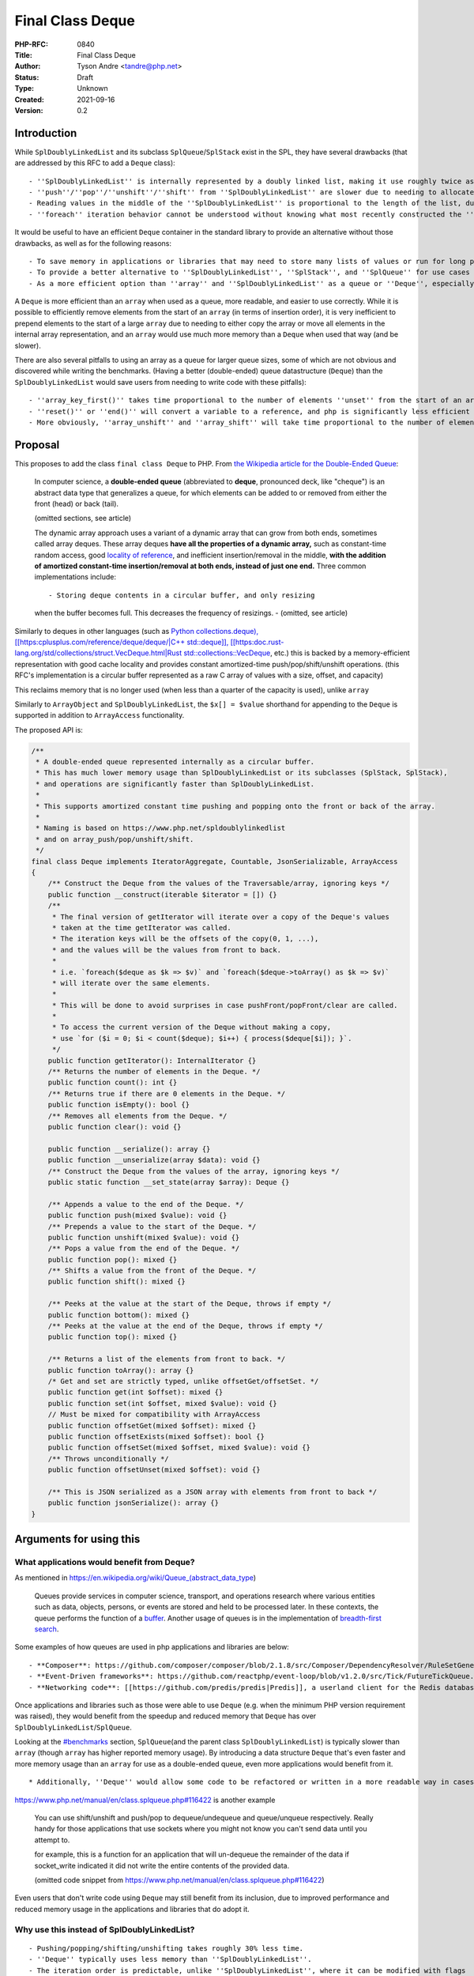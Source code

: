 Final Class Deque
=================

:PHP-RFC: 0840
:Title: Final Class Deque
:Author: Tyson Andre <tandre@php.net>
:Status: Draft
:Type: Unknown
:Created: 2021-09-16
:Version: 0.2

Introduction
------------

While ``SplDoublyLinkedList`` and its subclass ``SplQueue``/``SplStack``
exist in the SPL, they have several drawbacks (that are addressed by
this RFC to add a ``Deque`` class):

::

     - ''SplDoublyLinkedList'' is internally represented by a doubly linked list, making it use roughly twice as much memory as the proposed ''Deque''
     - ''push''/''pop''/''unshift''/''shift'' from ''SplDoublyLinkedList'' are slower due to needing to allocate or free the linked list nodes.
     - Reading values in the middle of the ''SplDoublyLinkedList'' is proportional to the length of the list, due to needing to traverse the linked list nodes.
     - ''foreach'' iteration behavior cannot be understood without knowing what most recently constructed the ''SplDoublyLinkedList'' instance or set the flags.

It would be useful to have an efficient ``Deque`` container in the
standard library to provide an alternative without those drawbacks, as
well as for the following reasons:

::

     - To save memory in applications or libraries that may need to store many lists of values or run for long periods of time. Notably, PHP's ''array'' type will never release allocated capacity - see https://www.npopov.com/2014/12/22/PHPs-new-hashtable-implementation.html
     - To provide a better alternative to ''SplDoublyLinkedList'', ''SplStack'', and ''SplQueue'' for use cases that require stacks or queues.
     - As a more efficient option than ''array'' and ''SplDoublyLinkedList'' as a queue or ''Deque'', especially for ''unshift''.

A ``Deque`` is more efficient than an ``array`` when used as a queue,
more readable, and easier to use correctly. While it is possible to
efficiently remove elements from the start of an ``array`` (in terms of
insertion order), it is very inefficient to prepend elements to the
start of a large ``array`` due to needing to either copy the array or
move all elements in the internal array representation, and an ``array``
would use much more memory than a ``Deque`` when used that way (and be
slower).

There are also several pitfalls to using an array as a queue for larger
queue sizes, some of which are not obvious and discovered while writing
the benchmarks. (Having a better (double-ended) queue datastructure
(``Deque``) than the ``SplDoublyLinkedList`` would save users from
needing to write code with these pitfalls):

::

     - ''array_key_first()'' takes time proportional to the number of elements ''unset'' from the start of an array, causing it to unexpectedly be [[https://en.wikipedia.org/wiki/Time_complexity#Table_of_common_time_complexities|extremely slow (quadratic time)]] after unsetting many elements at the start of the queue. (when the array infrequently runs out of capacity, buckets are moved to the front)
     - ''reset()'' or ''end()'' will convert a variable to a reference, and php is significantly less efficient at reading or writing to reference. Opcache is also less efficient at optimizing uses of variables using references.
     - More obviously, ''array_unshift'' and ''array_shift'' will take time proportional to the number of elements in the array (to reindex and move existing/remaining elements).

Proposal
--------

This proposes to add the class ``final class Deque`` to PHP. From `the
Wikipedia article for the Double-Ended
Queue <https://en.m.wikipedia.org/wiki/Double-ended_queue>`__:

    In computer science, a **double-ended queue** (abbreviated to
    **deque**, pronounced deck, like "cheque") is an abstract data type
    that generalizes a queue, for which elements can be added to or
    removed from either the front (head) or back (tail).

    (omitted sections, see article)

    The dynamic array approach uses a variant of a dynamic array that
    can grow from both ends, sometimes called array deques. These array
    deques **have all the properties of a dynamic array,** such as
    constant-time random access, good `locality of reference
    <https://en.m.wikipedia.org/wiki/Locality_of_reference>`__, and
    inefficient insertion/removal in the middle, **with the addition of
    amortized constant-time insertion/removal at both ends, instead of
    just one end.** Three common implementations include:

    ::

    - Storing deque contents in a circular buffer, and only resizing
    when the buffer becomes full. This decreases the frequency of
    resizings.      - (omitted, see article)

Similarly to deques in other languages (such as `Python
collections.deque), [[https:cplusplus.com/reference/deque/deque/|C++
std::deque]],
[[https:\ doc.rust-lang.org/std/collections/struct.VecDeque.html|Rust
std::collections::VecDeque <https://docs.python.org/3/library/collections.html#deque-objects>`__,
etc.) this is backed by a memory-efficient representation with good
cache locality and provides constant amortized-time
push/pop/shift/unshift operations. (this RFC's implementation is a
circular buffer represented as a raw C array of values with a size,
offset, and capacity)

This reclaims memory that is no longer used (when less than a quarter of
the capacity is used), unlike ``array``

Similarly to ``ArrayObject`` and ``SplDoublyLinkedList``, the
``$x[] = $value`` shorthand for appending to the ``Deque`` is supported
in addition to ``ArrayAccess`` functionality.

The proposed API is:

.. code:: php

   /**
    * A double-ended queue represented internally as a circular buffer.
    * This has much lower memory usage than SplDoublyLinkedList or its subclasses (SplStack, SplStack),
    * and operations are significantly faster than SplDoublyLinkedList.
    *
    * This supports amortized constant time pushing and popping onto the front or back of the array.
    *
    * Naming is based on https://www.php.net/spldoublylinkedlist
    * and on array_push/pop/unshift/shift.
    */
   final class Deque implements IteratorAggregate, Countable, JsonSerializable, ArrayAccess
   {
       /** Construct the Deque from the values of the Traversable/array, ignoring keys */
       public function __construct(iterable $iterator = []) {}
       /**
        * The final version of getIterator will iterate over a copy of the Deque's values
        * taken at the time getIterator was called.
        * The iteration keys will be the offsets of the copy(0, 1, ...),
        * and the values will be the values from front to back.
        *
        * i.e. `foreach($deque as $k => $v)` and `foreach($deque->toArray() as $k => $v)`
        * will iterate over the same elements.
        *
        * This will be done to avoid surprises in case pushFront/popFront/clear are called.
        *
        * To access the current version of the Deque without making a copy,
        * use `for ($i = 0; $i < count($deque); $i++) { process($deque[$i]); }`.
        */
       public function getIterator(): InternalIterator {}
       /** Returns the number of elements in the Deque. */
       public function count(): int {}
       /** Returns true if there are 0 elements in the Deque. */
       public function isEmpty(): bool {}
       /** Removes all elements from the Deque. */
       public function clear(): void {}

       public function __serialize(): array {}
       public function __unserialize(array $data): void {}
       /** Construct the Deque from the values of the array, ignoring keys */
       public static function __set_state(array $array): Deque {}

       /** Appends a value to the end of the Deque. */
       public function push(mixed $value): void {}
       /** Prepends a value to the start of the Deque. */
       public function unshift(mixed $value): void {}
       /** Pops a value from the end of the Deque. */
       public function pop(): mixed {}
       /** Shifts a value from the front of the Deque. */
       public function shift(): mixed {}

       /** Peeks at the value at the start of the Deque, throws if empty */
       public function bottom(): mixed {}
       /** Peeks at the value at the end of the Deque, throws if empty */
       public function top(): mixed {}

       /** Returns a list of the elements from front to back. */
       public function toArray(): array {}
       /* Get and set are strictly typed, unlike offsetGet/offsetSet. */
       public function get(int $offset): mixed {}
       public function set(int $offset, mixed $value): void {}
       // Must be mixed for compatibility with ArrayAccess
       public function offsetGet(mixed $offset): mixed {}
       public function offsetExists(mixed $offset): bool {}
       public function offsetSet(mixed $offset, mixed $value): void {}
       /** Throws unconditionally */
       public function offsetUnset(mixed $offset): void {}

       /** This is JSON serialized as a JSON array with elements from front to back */
       public function jsonSerialize(): array {}
   }

Arguments for using this
------------------------

What applications would benefit from Deque?
~~~~~~~~~~~~~~~~~~~~~~~~~~~~~~~~~~~~~~~~~~~

As mentioned in https://en.wikipedia.org/wiki/Queue_(abstract_data_type)

    Queues provide services in computer science, transport, and
    operations research where various entities such as data, objects,
    persons, or events are stored and held to be processed later. In
    these contexts, the queue performs the function of a `buffer
    <https://en.wikipedia.org/wiki/Buffer_(computer_science)>`__.
    Another usage of queues is in the implementation of `breadth-first
    search <https://en.wikipedia.org/wiki/Breadth-first_search>`__.

Some examples of how queues are used in php applications and libraries
are below:

::

     - **Composer**: https://github.com/composer/composer/blob/2.1.8/src/Composer/DependencyResolver/RuleSetGenerator.php#L157-L203 uses a ''SplQueue'' internally as a work queue in its dependency resolution logic.
     - **Event-Driven frameworks**: https://github.com/reactphp/event-loop/blob/v1.2.0/src/Tick/FutureTickQueue.php uses ''SplQueue'' internally to hold callback functions to call later in the order they were added.
     - **Networking code**: [[https://github.com/predis/predis|Predis]], a userland client for the Redis database, currently uses SplQueue to [[https://en.wikipedia.org/wiki/Protocol_pipelining|build a pipeline of commands and associate pipelined outgoing requests with their incoming responses]] in the order the requests were sent. https://github.com/predis/predis/blob/v1.1.7/src/Pipeline/Pipeline.php#L121-L150

Once applications and libraries such as those were able to use ``Deque``
(e.g. when the minimum PHP version requirement was raised), they would
benefit from the speedup and reduced memory that ``Deque`` has over
``SplDoublyLinkedList``/``SplQueue``.

Looking at the `#benchmarks <#benchmarks>`__ section, ``SplQueue``\ (and
the parent class ``SplDoublyLinkedList``) is typically slower than
``array`` (though ``array`` has higher reported memory usage). By
introducing a data structure ``Deque`` that's even faster and more
memory usage than an ``array`` for use as a double-ended queue, even
more applications would benefit from it.

::

     * Additionally, ''Deque'' would allow some code to be refactored or written in a more readable way in cases where php developers would previously be avoiding using ''SplDoublyLinkedList'' (or ''SplStack''/''SplQueue'') due to older datastructures having time and memory usage inefficiencies.

https://www.php.net/manual/en/class.splqueue.php#116422 is another
example

    You can use shift/unshift and push/pop to dequeue/undequeue and
    queue/unqueue respectively. Really handy for those applications that
    use sockets where you might not know you can't send data until you
    attempt to.

    for example, this is a function for an application that will
    un-dequeue the remainder of the data if socket_write indicated it
    did not write the entire contents of the provided data.

    (omitted code snippet from
    https://www.php.net/manual/en/class.splqueue.php#116422)

Even users that don't write code using ``Deque`` may still benefit from
its inclusion, due to improved performance and reduced memory usage in
the applications and libraries that do adopt it.

Why use this instead of SplDoublyLinkedList?
~~~~~~~~~~~~~~~~~~~~~~~~~~~~~~~~~~~~~~~~~~~~

::

     - Pushing/popping/shifting/unshifting takes roughly 30% less time.
     - ''Deque'' typically uses less memory than ''SplDoublyLinkedList''.
     - The iteration order is predictable, unlike ''SplDoublyLinkedList'', where it can be modified with flags
     - Constant-time access for reading or modifying elements at any position in the ''Deque'', unlike ''SplDoublyLinkedList'' where that would require walking the linked list.

Why use this instead of array?
~~~~~~~~~~~~~~~~~~~~~~~~~~~~~~

::

     - Faster than using array for queue-like workloads (e.g. around 13%-37% less time to add to the end and remove from the front depending on ''Deque'' size and access pattern)
     - It is impossible to prepend to an ''array'' (i.e. to be first in insertion order) in constant time. ''array_unshift'' takes time proportional to the length of an array.
     - ''Deque'' uses much less memory than an ''array'' when used as a queue, especially since that will eventually convert an array to an associative array. See https://www.npopov.com/2014/12/22/PHPs-new-hashtable-implementation.html and benchmarks
     - Modifying an object by value can be faster than modifying an array by reference. Sometime, it is necessary for a library to modify a passed in collection/array in place (e.g. as an internal implementation detail) (e.g. appending to a list of errors and returning a boolean, converting a binary tree to a list of nodes where some predicate applies). The only way for a method to modify a passed in array parameter is by reference, and opcache is not able to optimize reference parameters/variables because their type at runtime cannot be guaranteed, passing in an object by value can be much faster than passing an ''array'' by reference. \\ \\ (Other approaches may end up copying arrays repeatedly, and take quadratic time instead of linear time, causing performance issues for large inputs). \\ \\ (Right now, some libraries do pass arrays by reference, because of how inefficient ''SplDoublyLinkedList'' is expected to be to create, modify, and read)

Also see `the RFC introduction <#introduction>`__ for pitfalls with
trying to use a PHP ``array`` like a queue.

Usage
-----

Examples of how each of these methods in ``Deque`` can be used can be
found at https://www.php.net/spldoublylinkedlist - in most cases this
can be used as a substitute for ``SplDoublyLinkedList``.

See `Implementation <#implementation>`__ for the public API of
``Deque``.

Implementation Choices
----------------------

Global Namespace
~~~~~~~~~~~~~~~~

This maintains consistency with the namespace used for general-purpose
collections already in the SPL (as well as relatively recent additions
such as ``WeakReference`` (PHP 7.4) and ``WeakMap`` (PHP 8.0)). Other
recent additions to PHP such as ``ReflectionIntersectionType`` in PHP
8.1 have also continued to use the global namespace when adding classes
with functionality related to other classes.

Additionally, prior polls for namespacing choices of other datastructure
functionality showed preferences for namespacing and not namespacing
were evenly split `in a straw poll for a new iterable
type </rfc/cachediterable_straw_poll#namespace_choices>`__.

Introducing a new namespace for data structures would also raise the
question of whether existing datastructures should be moved to that new
namespace (for consistency), and that process would:

::

     - Raise the amount of work needed for end users or library/framework/application authors to migrate to new PHP versions.
     - Cause confusion and inconvenience for years about which namespace can or should be used in an application (''SplObjectStorage'' vs ''Xyz\SplObjectStorage''), especially for developers working on projects supporting different php version ranges.
     - Prevent applications/libraries from easily supporting as wide of a range of php versions.
     - Cause serialization/unserialization issues when migrating to different php versions, if the old or new class name in the serialized data did not exist in the other php version and was not aliased. For example, if the older PHP version could not ''unserialize()'' ''Xyz\SplObjectStorage'' and would silently create a [[https://www.php.net/manual/en/language.oop5.serialization.php#language.oop5.serialization|__PHP_Incomplete_Class_Name]] without any warnings or notices.

Lack of Name Prefix
~~~~~~~~~~~~~~~~~~~

::

     - Short names are more convenient to remember/use.
     - Possible future additions such as a ''Queue''/''Stack'' based on a efficient C array representation rather than a linked list would conflict with existing Spl names such as ''SplQueue'', ''SplStack'', etc.
     - There is already an addition to the spl without a prefix - ''ArrayObject''. Because ''array'' was already a type its name could not reasonably be any shorter.
     - Functionality has been historically moved from the ''spl'' to core in the past, e.g. ''Iterator'' started out in ''spl''.
     - New generic data structures that are always enabled have not had the ''Spl'' prefix, e.g. https://www.php.net/WeakMap is a recent addition that is final and not prefixed.

Accepting an iterable
~~~~~~~~~~~~~~~~~~~~~

This accepts the values of the iterable in the order of iteration. Keys
of the ``iterable`` are ignored (Because this is meant to be a
double-ended queue, adding placeholders would not make sense if there
were gaps in the array.)

Final Class
~~~~~~~~~~~

If this were overridable, this would have the following drawbacks:

::

     - There would not be as strong guarantees to readers of PHP code using ''Deque'' (or even opcache, if optimizations were added targeting objects) that elements were actually a vector or that certain methods would/wouldn't throw certain exceptions, or that iteration would be possible. (if getIterator, ArrayAccess methods, etc. were overridable)
     - More memory and runtime checks would be required to check if this was the original class or a subclass when fetching a value
     - More memory would be required to mitigate any unexpected issues seen in the way subclasses overrid or used the base class.
     - [[https://bugs.php.net/search.php?search_for=SplFixedArray&boolean=0&limit=30&order_by=&direction=DESC&cmd=display&status=All&bug_type=All&project=All&php_os=&phpver=&cve_id=&assign=&author_email=&bug_age=0&bug_updated=0&commented_by=|There would be a larger chance the implementation would have discovered or undiscovered bugs]] due to userland subclasses of ''Deque'', in serialization/unserialization, reads or writes, resizing, future functionality added to PHP, opcache (if opcache optimizations were added), or future methods added to ''Deque'', or causes that were not even thought of yet.

Making all functionality ``final`` turns out to be the same approach
that the PECL project https://github.com/php-ds/ext-ds used for its
datastructures. The php-ds's maintainers reasons are mentioned in
https://medium.com/@rtheunissen/efficient-data-structures-for-php-7-9dda7af674cd
and summarized or quoted below

::

     * "Prefer composition over inheritance"
     * "Inheritance would also introduce unnecessary internal complexity"
     * Avoid multiple methods doing the same thing (e.g. ''SplDeque'' has a redundant ''enqueue'' methods to add to the end of an array because the base class already had ''push()'')
     * "They are designed to be self-contained, much like an ''array''. You can't extend an ''array'', so we design our own APIs around it by using an internal ''array'' to store the actual data."

push/pop/shift/unshift (and top()/bottom())
~~~~~~~~~~~~~~~~~~~~~~~~~~~~~~~~~~~~~~~~~~~

This is consistent with the name used for
``array_push()``/``array_pop()``/``array_shift()``/``array_unshift()``,
as well as names used for ``SplDoublyLinkedList``

Backward Incompatible Changes
-----------------------------

The class name ``\Deque`` is now used by PHP, and it will be a
compilation error to declare classlikes of the same name in the global
namespace since the class already exists.

Proposed PHP Version(s)
-----------------------

8.2

RFC Impact
----------

To Opcache
~~~~~~~~~~

None

Unaffected PHP Functionality
----------------------------

PHP's type system remains unchanged (e.g. ``array``) -
``final class Deque`` is a class and instances are ordinary objects.

Benchmarks
----------

Two cycles of appending n values then shifting them from the front
~~~~~~~~~~~~~~~~~~~~~~~~~~~~~~~~~~~~~~~~~~~~~~~~~~~~~~~~~~~~~~~~~~

Note that it is possible to have constant time removal from the front of
a PHP ``array`` efficiently (as long as ``key`` stays at the front of
the array), but it is not possible to have constant time prepending
(`unshift`) to the front of an array. ``array_unshift`` is a linear time
operation (takes time proportional to the current array size). So
``unshift`` is not included in these benchmarks.

Because there's a second cycle in this benchmark, array becomes an
associative array and uses more memory than a packed array
(https://www.npopov.com/2014/12/22/PHPs-new-hashtable-implementation.html).
(At the time of writing, a packed array uses double the memory of a
``Deque``, though there is an unrelated change in review proposing
reducing the memory usage of packed arrays).

memory_get_usage is not counting the memory overhead of tracking the
allocations of a lot of small objects, so the memory usage of
``SplDoublyLinkedList`` is under-reported. ``SplQueue`` is a subclass of
``SplDoublyLinkedList`` and I expect it would have the same performance.

``Deque`` and ``array`` both always capacities that are powers of 2.
This benchmark tests the best-case memory usage for ``Deque`` and
``array``

**``Deque`` is faster than ``SplDoublyLinkedList`` at all sizes, and
faster than ``array`` at medium and large sizes. The maximum memory
usage is also noticeably lower than both ``array`` and
``SplDoublyLinkedList``**

.. code:: none

   Test creating a collection, then two cycles of push+shift (adding n values to the end of collections then shifting all of them from front of collection)
   Results for php 8.2.0-dev debug=false with opcache enabled=true

   2x Push then shift from array:               n=       1 iterations= 8000000
   => max memory=     376 bytes, create+destroy time=1.115 shift time = 1.008 total time = 2.123 result=0
   2x Push then shift from Deque:               n=       1 iterations= 8000000
   => max memory=     144 bytes, create+destroy time=1.584 shift time = 0.844 total time = 2.428 result=0
   2x Push then shift from SplDoublyLinkedList: n=       1 iterations= 8000000
   => max memory=     184 bytes, create+destroy time=2.055 shift time = 0.941 total time = 2.996 result=0

   2x Push then shift from array:               n=       4 iterations= 2000000
   => max memory=     376 bytes, create+destroy time=0.413 shift time = 0.681 total time = 1.094 result=24000000
   2x Push then shift from Deque:               n=       4 iterations= 2000000
   => max memory=     144 bytes, create+destroy time=0.522 shift time = 0.444 total time = 0.966 result=24000000
   2x Push then shift from SplDoublyLinkedList: n=       4 iterations= 2000000
   => max memory=     280 bytes, create+destroy time=1.033 shift time = 0.511 total time = 1.544 result=24000000

   2x Push then shift from array:               n=       8 iterations= 1000000
   => max memory=     376 bytes, create+destroy time=0.307 shift time = 0.621 total time = 0.928 result=56000000
   2x Push then shift from Deque:               n=       8 iterations= 1000000
   => max memory=     208 bytes, create+destroy time=0.388 shift time = 0.438 total time = 0.825 result=56000000
   2x Push then shift from SplDoublyLinkedList: n=       8 iterations= 1000000
   => max memory=     408 bytes, create+destroy time=0.799 shift time = 0.480 total time = 1.278 result=56000000

   2x Push then shift from array:               n=    1024 iterations=   20000
   => max memory=   41016 bytes, create+destroy time=0.452 shift time = 1.445 total time = 1.897 result=20951040000
   2x Push then shift from Deque:               n=    1024 iterations=   20000
   => max memory=   16464 bytes, create+destroy time=0.408 shift time = 0.803 total time = 1.211 result=20951040000
   2x Push then shift from SplDoublyLinkedList: n=    1024 iterations=   20000
   => max memory=   32920 bytes, create+destroy time=1.432 shift time = 0.945 total time = 2.377 result=20951040000

   2x Push then shift from array:               n= 1048576 iterations=      20
   => max memory=41943120 bytes, create+destroy time=1.166 shift time = 1.499 total time = 2.665 result=21990211584000
   2x Push then shift from Deque:               n= 1048576 iterations=      20
   => max memory=16777320 bytes, create+destroy time=0.830 shift time = 0.912 total time = 1.742 result=21990211584000
   2x Push then shift from SplDoublyLinkedList: n= 1048576 iterations=      20
   => max memory=33554584 bytes, create+destroy time=1.627 shift time = 1.081 total time = 2.708 result=21990211584000

Only appending to a Deque and reading elements without removal
~~~~~~~~~~~~~~~~~~~~~~~~~~~~~~~~~~~~~~~~~~~~~~~~~~~~~~~~~~~~~~

Note that the proposed ``Deque`` as well as the existing
``SplDoublyLinkedList``/``SplStack`` are expected to perform equally
well at shifting to (adding to) or unshifting from(removing from) the
front of an array

**For this benchmark, Deque can be created and read from faster than the
fastest methods of reading ``SplStack`` or ``SplFixedArray``.**

::

     * Note that a ''foreach'' is used instead of random access for ''SplStack'' - ''SplStack'' random access time is proportional to the number of linked list nodes that need to be iterated over to read a value.
     * ''SplFixedArray'' would be faster to append to if it had a ''push()'' method, but there isn't one.

Major notes:

::

     * ''Deque'' and ''SplFixedArray'' use less memory than other available options.
     * ''Deque'' is faster than object data structures currently available in the SPL.
     * ''array'' is always faster at reading data but currently uses more memory.

*(Note that this benchmarks will have to be redone for the time and
``array`` if other proposed optimizations to array succeed)*

.. code:: none

   Results for php 8.2.0-dev debug=false with opcache enabled=true

   Appending to array:         n=       1 iterations= 8000000 memory=     376 bytes, create+destroy time=0.599 read time = 0.285 result=0
   Appending to Deque:         n=       1 iterations= 8000000 memory=     144 bytes, create+destroy time=0.957 read time = 0.337 result=0
   Appending to SplStack:      n=       1 iterations= 8000000 memory=     184 bytes, create+destroy time=1.614 read time = 0.696 result=0
   Appending to SplFixedArray: n=       1 iterations= 8000000 memory=      80 bytes, create+destroy time=1.685 read time = 0.392 result=0


   Appending to array:         n=       4 iterations= 2000000 memory=     376 bytes, create+destroy time=0.210 read time = 0.108 result=12000000
   Appending to Deque:         n=       4 iterations= 2000000 memory=     144 bytes, create+destroy time=0.309 read time = 0.169 result=12000000
   Appending to SplStack:      n=       4 iterations= 2000000 memory=     280 bytes, create+destroy time=0.669 read time = 0.283 result=12000000
   Appending to SplFixedArray: n=       4 iterations= 2000000 memory=     128 bytes, create+destroy time=1.063 read time = 0.209 result=12000000


   Appending to array:         n=       8 iterations= 1000000 memory=     376 bytes, create+destroy time=0.146 read time = 0.079 result=28000000
   Appending to Deque:         n=       8 iterations= 1000000 memory=     208 bytes, create+destroy time=0.210 read time = 0.143 result=28000000
   Appending to SplStack:      n=       8 iterations= 1000000 memory=     408 bytes, create+destroy time=0.483 read time = 0.224 result=28000000
   Appending to SplFixedArray: n=       8 iterations= 1000000 memory=     192 bytes, create+destroy time=0.955 read time = 0.183 result=28000000


   Appending to array:         n= 1048576 iterations=      20 memory=33558608 bytes, create+destroy time=0.713 read time = 0.146 result=10995105792000
   Appending to Deque:         n= 1048576 iterations=      20 memory=16777320 bytes, create+destroy time=0.454 read time = 0.263 result=10995105792000
   Appending to SplStack:      n= 1048576 iterations=      20 memory=33554584 bytes, create+destroy time=0.826 read time = 0.394 result=10995105792000
   Appending to SplFixedArray: n= 1048576 iterations=      20 memory=16777304 bytes, create+destroy time=2.369 read time = 0.358 result=10995105792000

Future Scope
------------

If ``\Deque`` is added, there would be plenty of time for myself or
others to propose additional methods before PHP 8.2's feature freeze
(probably in July 2022)

Future additions to https://github.com/TysonAndre/pecl-teds that are
general purpose enough may be possible as well.

Proposed Voting Choices
-----------------------

Yes/No vote, requiring a 2/3 majority

References
----------

::

     * https://en.m.wikipedia.org/wiki/Double-ended_queue
     * https://www.npopov.com/2014/12/22/PHPs-new-hashtable-implementation.html
     * https://github.com/TysonAndre/pecl-teds (implementations of multiple data structures, including ''Teds\Deque'', based originally on the ''SplFixedArray'' documentation and my past RFCs)
     * https://externals.io/message/116100 RFC: Adding ''final class Deque'' to core
     * https://externals.io/message/116048 RFC: Adding ''final class Vector'' to core

Rejected Features
-----------------

Why not use php-ds/ext-ds instead?
~~~~~~~~~~~~~~~~~~~~~~~~~~~~~~~~~~

::

     - No matter how useful or popular a PECL is, datastructures available in PHP's core will have much, much wider adoption in applications and libraries that are available in PECLs, allowing those applications and libraries to write faster and/or more memory efficient code.
     - End users can make much stronger assumptions about the backwards compatibility and long-term availability of data structures that are included in core.
     - The php-ds maintainers do not plan to merge the extension into php-src (see quote for full context)
     - Opcache may be able to make stronger optimizations of internal classes found in php-src than any third party PECL. (e.g. because ''Deque::push()'' or ''Vector::push()'' would never throw or emit notices, it may be possible to optimize it to be even faster than appending to an array in the Opcache JIT compiler)

Perceived issues and uncertainties about php-ds distribution plans
^^^^^^^^^^^^^^^^^^^^^^^^^^^^^^^^^^^^^^^^^^^^^^^^^^^^^^^^^^^^^^^^^^

This has been asked about multiple times in threads on unrelated
proposals (https://externals.io/message/112639#112641 and
https://externals.io/message/93301#93301 years ago) throughout the
years, but the maintainer of php-ds had a long term goal of developing
the separately from php's release cycle (and was still focusing on the
PECL when I'd asked on the GitHub issue in the link in September 2020).

To quote the maintainer on the GitHub
`issue <https://github.com/php-ds/ext-ds/issues/156>`__ on php-ds/ext-ds
I'd opened the last time someone suggested using php-ds (emphasis on the
below quote mine)

    **My long-term intention has been to not merge this extension into
    php-src. I would like to see it become available as a default
    extension at the distribution level. Unfortunately I have no
    influence or understanding of that process.** Having an independent
    release and development cycle is a good thing, in my opinion.

    If those plans change, **I would like to hold off until a 2.0
    release** - I've learnt a lot over the last 4 years and would like
    to revisit some of the design decisions I made then, such as a
    significant reduction of the interfaces or perhaps more interfaces
    with greater specificity. Functions like ``map``, ``filter``,
    ``reduce`` can be delegated to other libraries that operate on
    ``iterable`` instead of having these as first-class members of the
    interface. **There is a 2.0 branch with some ideas but I haven't
    looked at that in a while.**

    I have been working on a research project to design persistent data
    structures for immutability, so there is a lot of work that I have
    set for myself for this project over the next 6 months or so. I have
    no intention to push for distribution changes in the short-term but
    I am open to the suggestion.

    > Do you mean OS distribution level (Windows, Ubuntu, CentOS,   
    HomeBrew for mac, etc.?)

    ..

    He meant distribution with PHP core (on all platforms where PHP is  
     available)

    Whichever is more viable - simply not merged into core, but
    distributed and enabled by default alongside it.0

There have been no proposals from the maintainer themselves so far to
add php-ds to core or distribute it alongside core in any form. That was
just what the maintainer mentioned as a long term plan.

The model of distributing an extension separately from core has never
been done before, and even if approved would raise multiple concerns:

::

     * I personally doubt having it developed separately from php's release cycle would be accepted by voters (e.g. if unpopular decisions couldn't be voted against or vetoed, or if RFCs passed by the community for additions of datastructures (or additions of methods to datastructures) could be overturned by the php-ds maintainers)
     * This may limit what features could be added by the community: For example, introducing the ''map()'' or ''filter()'' functionality to a ''Vector'' if the php-ds maintainers removed that function in a simplified 2.0.
     * I'm not certain how backwards compatibility would be handled in that model, e.g. if the maintainers of ext-ds wanted to drop support for a method after it was released.
     * This may cause delays in publishing php releases, e.g. if the maintainers were unable to quickly review patches for crashes, incompatibilities or compile errors introduced in new php versions, etc.
     * and other concerns (e.g. API debates such as https://externals.io/message/93301#93301)

With php-ds itself getting merged anytime soon (if the maintainers
continue to plan to distribute php-ds that way) seeming unlikely to me,
I decided to start independently working on efficient data structure
implementations. I don't see dragging it in (against the maintainer's
wishes) as a viable option for many, many, many reasons. But having
efficient datastructures in PHP's core is still useful.

The timeline for php-ds 2.0 is also something I am uncertain about.

[STRIKEOUT:Additionally, while there may be some uses for immutable
datastructures, I would believe there are more uses for mutable
datastructures, especially for programmers with imperative programming
backgrounds such as C/C++, and would propose these mutable
datastructures regardless of those plans. Having these mutable
datastructures in core is still useful to immutable programmers and
functional programmers, because it provides another tool to write the
internal, private implementation details in a memory-efficient way.]

::

     * //EDIT: I misread the maintainer's response as being about the project php-ds 2.0 - I'm now pretty sure the "research project to design persistent data structures for immutability" is a different project from ext-ds and possibly in a different programming language.// \\ \\(Leaving in this comment in because immutable datastructures were brought up by others in the RFC discussion)

While PECL development outside of php has its benefits for development
and ability to make new features available in older php releases, it's
less likely that application and library authors will start making use
of those data structures because many users won't have any given PECL
already installed. (though php-ds also publishes a polyfill, it would
not have the cpu and memory savings, and add its own overhead)

Additionally, users (and organizations using PHP) can often make
stronger assumptions on backwards compatibility and long-term
availability of functionality that is merged into PHP's core.

So the choice of feature set, some names, signatures, and internal
implementation details are different, because this is reimplementing a
common datastructure found in different forms in many languages. It's
definitely a mature project, but I personally feel like reimplementing
this (without referring to the php-ds source code and without copying
the entire api as-is) is the best choice to add efficient data
structures to core while respecting the maintainer's work on the php-ds
project and their wish to maintain control over the php-ds project.

As a result, I've been working on implementing data structures such as
``Deque`` based on php-src's data structure implementations (mostly
``SplFixedArray`` and ``ArrayObject``) instead (and based on my past
PECL/RFC experience, e.g. with ``runkit7``/``igbinary``)

Minor differences in API design goals
^^^^^^^^^^^^^^^^^^^^^^^^^^^^^^^^^^^^^

Traditionally, PHP has been a very batteries included language. Existing
functionality such as
`strings <https://www.php.net/manual/en/ref.strings.php>`__ and
`arrays <https://www.php.net/manual/en/ref.array.php>`__ have very large
standard libraries. This makes it easier to write code without depending
on too many third party composer libraries, and knowledge of the
standard library can transfer to any codebase a developer works on.

My hopes for ease of use, readability, speed, and static analysis in
future data structures such as ``Vector`` are similar to those mentioned
by Benjamin Morel in the GitHub issue:

    <blockquote>Functions like map, filter, reduce can be delegated to
    other libraries that operate on iterable instead of having these as
    first-class members of the interface.

Again, I understand the rationale behind this decision, like reducing
duplication and keeping only the core functionality in DS. However,
sometimes you have to take into consideration ease of use vs purity of
the code.

Ease of use / DX / readability: it seems more logical to me to do:

``$map->filter(fn(...) => ...);``

Rather than:

``Some\filter($map, fn(...) => ...);``

Speed: as you said, internal iteration is faster. And speed is one of
the selling points of DS vs arrays.

Static analysis: I love the fact that ``Map::filter()`` can be strictly
typed as returning ``Map<TKey, TValue>`` in Psalm, for example. If you
rely on a generic ``filter()`` function, I'm not sure such strict typing
will be easy or even possible.

Thank you for your work on DS anyway, I already use the extension in my
closed-source project, in particular Map. I would love to use data
structures in my open-source projects, one day! 🤞 </blockquote>

Additionally, it may be inconvenient for end users (e.g. new
contributors to projects) to remember specifics of multiple libraries or
utility classes when working on different codebases, to deal with
dependency conflicts after major version upgrades, or to deal with
libraries dropping support for older php versions, getting abandoned,
etc.

Appendix
--------

Benchmark Source Code
~~~~~~~~~~~~~~~~~~~~~

Benchmarking repeated push and shift operations
^^^^^^^^^^^^^^^^^^^^^^^^^^^^^^^^^^^^^^^^^^^^^^^

.. code:: php

   <?php

   const PUSH_SHIFT_CYCLES = 2;

   function bench_array(int $n, int $iterations) {
       $totalReadTime = 0.0;
       $startTime = hrtime(true);
       $total = 0;
       for ($j = 0; $j < $iterations; $j++) {
           $startMemory = memory_get_usage();
           $values = [];
           for ($times = 0; $times < PUSH_SHIFT_CYCLES; $times++) {
               for ($i = 0; $i < $n; $i++) {
                   $values[] = $i;
               }
               $maxMemory = memory_get_usage();
               $startReadTime = hrtime(true);
               while (count($values) > 0) {
                   // Pretend we don't know the actual position of the first array key for this simulated benchmark
                   // array_shift is not used because it is linear time (to move all other elements)
                   // rather than constant time.
                   //
                   // This approach is simple at the cost of memory - it converts a packed array to a non-packed array
                   // NOTE: Adding a call to reset() is not necessary in this case, and would result in worse performance.
                   // NOTE: array_key_first results in quadratic performance for this synthetic benchmark.
                   // $key = array_key_first($values);
                   $key = key($values);
                   $total += $values[$key];
                   unset($values[$key]);
               }
               $endReadTime = hrtime(true);
               $totalReadTime += $endReadTime - $startReadTime;
           }

           unset($values);
       }
       $endTime = hrtime(true);

       $totalTime = ($endTime - $startTime) / 1000000000;
       $totalReadTimeSeconds = $totalReadTime / 1000000000;
       printf("2x Push then shift from array:               n=%8d iterations=%8d\n=> max memory=%8d bytes, create+destroy time=%.3f shift time = %.3f total time = %.3f result=%d\n",
           $n, $iterations, $maxMemory - $startMemory, $totalTime - $totalReadTimeSeconds, $totalReadTimeSeconds, $totalTime, $total);
   }
   function bench_deque(int $n, int $iterations) {
       $startTime = hrtime(true);
       $totalReadTime = 0.0;
       $total = 0;
       for ($j = 0; $j < $iterations; $j++) {
           $startMemory = memory_get_usage();
           $values = new Deque();
           for ($times = 0; $times < PUSH_SHIFT_CYCLES; $times++) {
               for ($i = 0; $i < $n; $i++) {
                   $values[] = $i;
               }
               $maxMemory = memory_get_usage();

               $startReadTime = hrtime(true);
               while (count($values) > 0) {
                   $total += $values->shift();
               }
               $endReadTime = hrtime(true);
               $totalReadTime += $endReadTime - $startReadTime;
           }

           unset($values);
       }
       $endTime = hrtime(true);
       $totalTime = ($endTime - $startTime) / 1000000000;
       $totalReadTimeSeconds = $totalReadTime / 1000000000;
       printf("2x Push then shift from Deque:               n=%8d iterations=%8d\n=> max memory=%8d bytes, create+destroy time=%.3f shift time = %.3f total time = %.3f result=%d\n",
           $n, $iterations, $maxMemory - $startMemory, $totalTime - $totalReadTimeSeconds, $totalReadTimeSeconds, $totalTime, $total);
   }
   // SplDoublyLinkedList is a linked list that takes more memory than needed.
   // Access to values in the middle of the SplDoublyLinkedList is also less efficient.
   function bench_spl_dll(int $n, int $iterations) {
       $startTime = hrtime(true);
       $totalReadTime = 0.0;
       $total = 0;
       for ($j = 0; $j < $iterations; $j++) {
           $startMemory = memory_get_usage();
           $values = new SplDoublyLinkedList();
           for ($times = 0; $times < PUSH_SHIFT_CYCLES; $times++) {
               for ($i = 0; $i < $n; $i++) {
                   $values->push($i);
               }
               $maxMemory = memory_get_usage();
               $startReadTime = hrtime(true);
               // Random access is linear time in a linked list, so use foreach instead
               while (count($values) > 0) {
                   $total += $values->shift();
               }
               $endReadTime = hrtime(true);
               $totalReadTime += $endReadTime - $startReadTime;
           }
           unset($values);
       }
       $endTime = hrtime(true);
       $totalTime = ($endTime - $startTime) / 1000000000;
       $totalReadTimeSeconds = $totalReadTime / 1000000000;
       printf("2x Push then shift from SplDoublyLinkedList: n=%8d iterations=%8d\n=> max memory=%8d bytes, create+destroy time=%.3f shift time = %.3f total time = %.3f result=%d\n",
           $n, $iterations, $maxMemory - $startMemory, $totalTime - $totalReadTimeSeconds, $totalReadTimeSeconds, $totalTime, $total);
   }
   $n = 2**20;
   $iterations = 10;
   $sizes = [
       [1, 8000000],
       [4, 2000000],
       [8, 1000000],
       [1024, 20000],
       [2**20, 20],
   ];
   echo "Test creating a collection, then two cycles of push+shift (adding n values to the end of collections then shifting all of them from front of collection)\n";
   printf(
       "Results for php %s debug=%s with opcache enabled=%s\n\n",
       PHP_VERSION,
       PHP_DEBUG ? 'true' : 'false',
       json_encode(function_exists('opcache_get_status') && (opcache_get_status(false)['opcache_enabled'] ?? false))
   );

   foreach ($sizes as [$n, $iterations]) {
       bench_array($n, $iterations);
       bench_deque($n, $iterations);
       bench_spl_dll($n, $iterations);
       echo "\n";
   }

Benchmarking only appending to a Deque and reading elements without removal
^^^^^^^^^^^^^^^^^^^^^^^^^^^^^^^^^^^^^^^^^^^^^^^^^^^^^^^^^^^^^^^^^^^^^^^^^^^

.. code:: php

   <?php

   function bench_array(int $n, int $iterations) {
       $totalReadTime = 0.0;
       $startTime = hrtime(true);
       $total = 0;
       for ($j = 0; $j < $iterations; $j++) {
           $startMemory = memory_get_usage();
           $values = [];
           for ($i = 0; $i < $n; $i++) {
               $values[] = $i;
           }
           $startReadTime = hrtime(true);
           for ($i = 0; $i < $n; $i++) {
               $total += $values[$i];
           }
           $endReadTime = hrtime(true);
           $totalReadTime += $endReadTime - $startReadTime;

           $endMemory = memory_get_usage();
           unset($values);
       }
       $endTime = hrtime(true);

       $totalTime = ($endTime - $startTime) / 1000000000;
       $totalReadTimeSeconds = $totalReadTime / 1000000000;
       printf("Appending to array:         n=%8d iterations=%8d memory=%8d bytes, create+destroy time=%.3f read time = %.3f result=%d\n",
           $n, $iterations, $endMemory - $startMemory, $totalTime - $totalReadTimeSeconds, $totalReadTimeSeconds, $total);
   }
   function bench_deque(int $n, int $iterations) {
       $startTime = hrtime(true);
       $totalReadTime = 0.0;
       $total = 0;
       for ($j = 0; $j < $iterations; $j++) {
           $startMemory = memory_get_usage();
           $values = new Deque();
           for ($i = 0; $i < $n; $i++) {
               $values[] = $i;
           }

           $startReadTime = hrtime(true);
           for ($i = 0; $i < $n; $i++) {
               $total += $values[$i];
           }
           $endReadTime = hrtime(true);
           $totalReadTime += $endReadTime - $startReadTime;

           $endMemory = memory_get_usage();
           unset($values);
       }
       $endTime = hrtime(true);
       $totalTime = ($endTime - $startTime) / 1000000000;
       $totalReadTimeSeconds = $totalReadTime / 1000000000;
       printf("Appending to Deque:         n=%8d iterations=%8d memory=%8d bytes, create+destroy time=%.3f read time = %.3f result=%d\n",
           $n, $iterations, $endMemory - $startMemory, $totalTime - $totalReadTimeSeconds, $totalReadTimeSeconds, $total);
   }
   // SplStack is a subclass of SplDoublyLinkedList, so it is a linked list that takes more memory than needed.
   // Access to values in the middle of the SplStack is also less efficient.
   function bench_spl_stack(int $n, int $iterations) {
       $startTime = hrtime(true);
       $totalReadTime = 0.0;
       $total = 0;
       for ($j = 0; $j < $iterations; $j++) {
           $startMemory = memory_get_usage();
           $values = new SplStack();
           for ($i = 0; $i < $n; $i++) {
               $values->push($i);
           }
           $startReadTime = hrtime(true);
           // Random access is linear time in a linked list, so use foreach instead
           foreach ($values as $value) {
               $total += $value;
           }
           $endReadTime = hrtime(true);
           $totalReadTime += $endReadTime - $startReadTime;
           $endMemory = memory_get_usage();
           unset($values);
       }
       $endTime = hrtime(true);
       $totalTime = ($endTime - $startTime) / 1000000000;
       $totalReadTimeSeconds = $totalReadTime / 1000000000;
       printf("Appending to SplStack:      n=%8d iterations=%8d memory=%8d bytes, create+destroy time=%.3f read time = %.3f result=%d\n",
           $n, $iterations, $endMemory - $startMemory, $totalTime - $totalReadTimeSeconds, $totalReadTimeSeconds, $total);
   }
   function bench_spl_fixed_array(int $n, int $iterations) {
       $startTime = hrtime(true);
       $totalReadTime = 0.0;
       $total = 0;
       for ($j = 0; $j < $iterations; $j++) {
           $startMemory = memory_get_usage();
           $values = new SplFixedArray();
           for ($i = 0; $i < $n; $i++) {
               // Imitate how push() would be implemented in a situation
               // where the number of elements wasn't actually known ahead of time.
               // erealloc() tends to extend the existing array when possible.
               $size = $values->getSize();
               $values->setSize($size + 1);
               $values->offsetSet($size, $i);
           }
           $startReadTime = hrtime(true);
           for ($i = 0; $i < $n; $i++) {
               $total += $values[$i];
           }
           $endReadTime = hrtime(true);
           $totalReadTime += $endReadTime - $startReadTime;
           $endMemory = memory_get_usage();
           unset($values);
       }
       $endTime = hrtime(true);
       $totalTime = ($endTime - $startTime) / 1000000000;
       $totalReadTimeSeconds = $totalReadTime / 1000000000;
       printf("Appending to SplFixedArray: n=%8d iterations=%8d memory=%8d bytes, create+destroy time=%.3f read time = %.3f result=%d\n\n",
           $n, $iterations, $endMemory - $startMemory, $totalTime - $totalReadTimeSeconds, $totalReadTimeSeconds, $total);
   }
   $n = 2**20;
   $iterations = 10;
   $sizes = [
       [1, 8000000],
       [4, 2000000],
       [8, 1000000],
       [2**20, 20],
   ];
   printf(
       "Results for php %s debug=%s with opcache enabled=%s\n\n",
       PHP_VERSION,
       PHP_DEBUG ? 'true' : 'false',
       json_encode(function_exists('opcache_get_status') && (opcache_get_status(false)['opcache_enabled'] ?? false))
   );

   foreach ($sizes as [$n, $iterations]) {
       bench_array($n, $iterations);
       bench_deque($n, $iterations);
       bench_spl_stack($n, $iterations);
       bench_spl_fixed_array($n, $iterations);
       echo "\n";
   }

Changelog
---------

0.2: Link to definition of Deque.

Additional Metadata
-------------------

:Implementation: https://github.com/php/php-src/pull/7500
:Original Authors: Tyson Andre, tandre@php.net
:Original Status: Under discussion
:Slug: deque
:Wiki URL: https://wiki.php.net/rfc/deque
